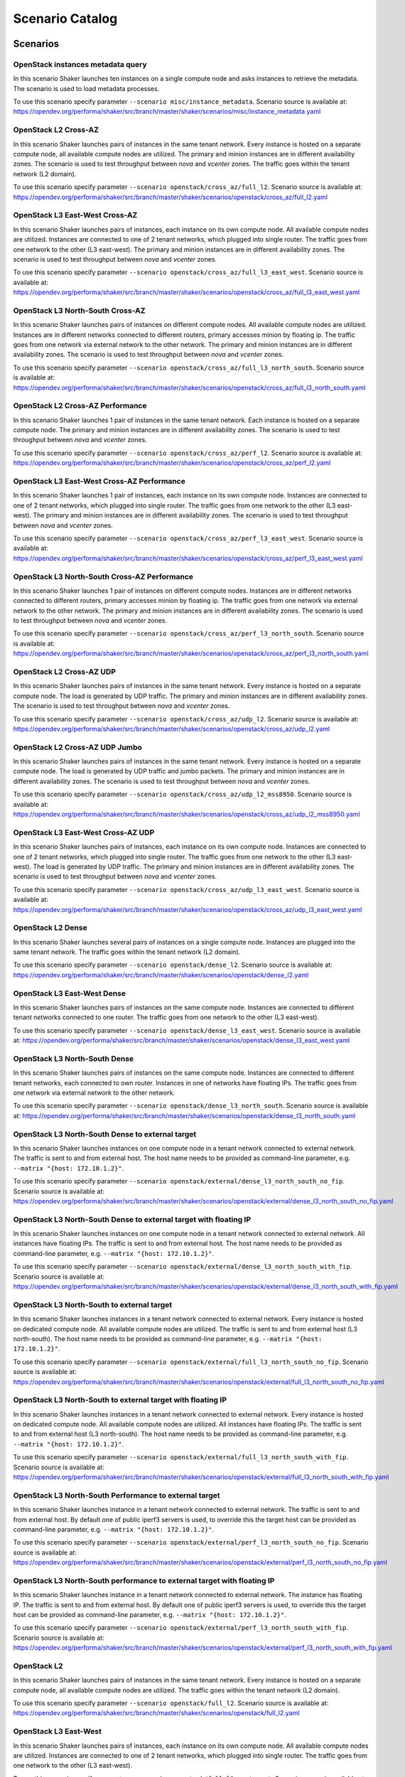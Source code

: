 .. _catalog:

Scenario Catalog
================

Scenarios
---------

.. _scenario_openstack_instances_metadata_query:

OpenStack instances metadata query
^^^^^^^^^^^^^^^^^^^^^^^^^^^^^^^^^^
In this scenario Shaker launches ten instances on a single compute node and
asks instances to retrieve the metadata. The scenario is used to load metadata
processes.

To use this scenario specify parameter ``--scenario misc/instance_metadata``.
Scenario source is available at: https://opendev.org/performa/shaker/src/branch/master/shaker/scenarios/misc/instance_metadata.yaml

.. _scenario_openstack_l2_cross_az:

OpenStack L2 Cross-AZ
^^^^^^^^^^^^^^^^^^^^^
In this scenario Shaker launches pairs of instances in the same tenant network.
Every instance is hosted on a separate compute node, all available compute
nodes are utilized. The primary and minion instances are in different
availability zones. The scenario is used to test throughput between `nova` and
`vcenter` zones. The traffic goes within the tenant network (L2 domain).

To use this scenario specify parameter ``--scenario openstack/cross_az/full_l2``.
Scenario source is available at: https://opendev.org/performa/shaker/src/branch/master/shaker/scenarios/openstack/cross_az/full_l2.yaml

.. _scenario_openstack_l3_east_west_cross_az:

OpenStack L3 East-West Cross-AZ
^^^^^^^^^^^^^^^^^^^^^^^^^^^^^^^
In this scenario Shaker launches pairs of instances, each instance on its own
compute node. All available compute nodes are utilized. Instances are connected
to one of 2 tenant networks, which plugged into single router. The traffic goes
from one network to the other (L3 east-west). The primary and minion instances
are in different availability zones. The scenario is used to test throughput
between `nova` and `vcenter` zones.

To use this scenario specify parameter ``--scenario openstack/cross_az/full_l3_east_west``.
Scenario source is available at: https://opendev.org/performa/shaker/src/branch/master/shaker/scenarios/openstack/cross_az/full_l3_east_west.yaml

.. _scenario_openstack_l3_north_south_cross_az:

OpenStack L3 North-South Cross-AZ
^^^^^^^^^^^^^^^^^^^^^^^^^^^^^^^^^
In this scenario Shaker launches pairs of instances on different compute nodes.
All available compute nodes are utilized. Instances are in different networks
connected to different routers, primary accesses minion by floating ip. The
traffic goes from one network via external network to the other network. The
primary and minion instances are in different availability zones. The scenario
is used to test throughput between `nova` and `vcenter` zones.

To use this scenario specify parameter ``--scenario openstack/cross_az/full_l3_north_south``.
Scenario source is available at: https://opendev.org/performa/shaker/src/branch/master/shaker/scenarios/openstack/cross_az/full_l3_north_south.yaml

.. _scenario_openstack_l2_cross_az_performance:

OpenStack L2 Cross-AZ Performance
^^^^^^^^^^^^^^^^^^^^^^^^^^^^^^^^^
In this scenario Shaker launches 1 pair of instances in the same tenant
network. Each instance is hosted on a separate compute node. The primary and
minion instances are in different availability zones. The scenario is used to
test throughput between `nova` and `vcenter` zones.

To use this scenario specify parameter ``--scenario openstack/cross_az/perf_l2``.
Scenario source is available at: https://opendev.org/performa/shaker/src/branch/master/shaker/scenarios/openstack/cross_az/perf_l2.yaml

.. _scenario_openstack_l3_east_west_cross_az_performance:

OpenStack L3 East-West Cross-AZ Performance
^^^^^^^^^^^^^^^^^^^^^^^^^^^^^^^^^^^^^^^^^^^
In this scenario Shaker launches 1 pair of instances, each instance on its own
compute node. Instances are connected to one of 2 tenant networks, which
plugged into single router. The traffic goes from one network to the other (L3
east-west). The primary and minion instances are in different availability
zones. The scenario is used to test throughput between `nova` and `vcenter`
zones.

To use this scenario specify parameter ``--scenario openstack/cross_az/perf_l3_east_west``.
Scenario source is available at: https://opendev.org/performa/shaker/src/branch/master/shaker/scenarios/openstack/cross_az/perf_l3_east_west.yaml

.. _scenario_openstack_l3_north_south_cross_az_performance:

OpenStack L3 North-South Cross-AZ Performance
^^^^^^^^^^^^^^^^^^^^^^^^^^^^^^^^^^^^^^^^^^^^^
In this scenario Shaker launches 1 pair of instances on different compute
nodes. Instances are in different networks connected to different routers,
primary accesses minion by floating ip. The traffic goes from one network via
external network to the other network. The primary and minion instances are in
different availability zones. The scenario is used to test throughput between
`nova` and `vcenter` zones.

To use this scenario specify parameter ``--scenario openstack/cross_az/perf_l3_north_south``.
Scenario source is available at: https://opendev.org/performa/shaker/src/branch/master/shaker/scenarios/openstack/cross_az/perf_l3_north_south.yaml

.. _scenario_openstack_l2_cross_az_udp:

OpenStack L2 Cross-AZ UDP
^^^^^^^^^^^^^^^^^^^^^^^^^
In this scenario Shaker launches pairs of instances in the same tenant network.
Every instance is hosted on a separate compute node. The load is generated by
UDP traffic. The primary and minion instances are in different availability
zones. The scenario is used to test throughput between `nova` and `vcenter`
zones.

To use this scenario specify parameter ``--scenario openstack/cross_az/udp_l2``.
Scenario source is available at: https://opendev.org/performa/shaker/src/branch/master/shaker/scenarios/openstack/cross_az/udp_l2.yaml

.. _scenario_openstack_l2_cross_az_udp_jumbo:

OpenStack L2 Cross-AZ UDP Jumbo
^^^^^^^^^^^^^^^^^^^^^^^^^^^^^^^
In this scenario Shaker launches pairs of instances in the same tenant network.
Every instance is hosted on a separate compute node. The load is generated by
UDP traffic and jumbo packets. The primary and minion instances are in
different availability zones. The scenario is used to test throughput between
`nova` and `vcenter` zones.

To use this scenario specify parameter ``--scenario openstack/cross_az/udp_l2_mss8950``.
Scenario source is available at: https://opendev.org/performa/shaker/src/branch/master/shaker/scenarios/openstack/cross_az/udp_l2_mss8950.yaml

.. _scenario_openstack_l3_east_west_cross_az_udp:

OpenStack L3 East-West Cross-AZ UDP
^^^^^^^^^^^^^^^^^^^^^^^^^^^^^^^^^^^
In this scenario Shaker launches pairs of instances, each instance on its own
compute node. Instances are connected to one of 2 tenant networks, which
plugged into single router. The traffic goes from one network to the other (L3
east-west). The load is generated by UDP traffic. The primary and minion
instances are in different availability zones. The scenario is used to test
throughput between `nova` and `vcenter` zones.

To use this scenario specify parameter ``--scenario openstack/cross_az/udp_l3_east_west``.
Scenario source is available at: https://opendev.org/performa/shaker/src/branch/master/shaker/scenarios/openstack/cross_az/udp_l3_east_west.yaml

.. _scenario_openstack_l2_dense:

OpenStack L2 Dense
^^^^^^^^^^^^^^^^^^
In this scenario Shaker launches several pairs of instances on a single compute
node. Instances are plugged into the same tenant network. The traffic goes
within the tenant network (L2 domain).

To use this scenario specify parameter ``--scenario openstack/dense_l2``.
Scenario source is available at: https://opendev.org/performa/shaker/src/branch/master/shaker/scenarios/openstack/dense_l2.yaml

.. _scenario_openstack_l3_east_west_dense:

OpenStack L3 East-West Dense
^^^^^^^^^^^^^^^^^^^^^^^^^^^^
In this scenario Shaker launches pairs of instances on the same compute node.
Instances are connected to different tenant networks connected to one router.
The traffic goes from one network to the other (L3 east-west).

To use this scenario specify parameter ``--scenario openstack/dense_l3_east_west``.
Scenario source is available at: https://opendev.org/performa/shaker/src/branch/master/shaker/scenarios/openstack/dense_l3_east_west.yaml

.. _scenario_openstack_l3_north_south_dense:

OpenStack L3 North-South Dense
^^^^^^^^^^^^^^^^^^^^^^^^^^^^^^
In this scenario Shaker launches pairs of instances on the same compute node.
Instances are connected to different tenant networks, each connected to own
router. Instances in one of networks have floating IPs. The traffic goes from
one network via external network to the other network.

To use this scenario specify parameter ``--scenario openstack/dense_l3_north_south``.
Scenario source is available at: https://opendev.org/performa/shaker/src/branch/master/shaker/scenarios/openstack/dense_l3_north_south.yaml

.. _scenario_openstack_l3_north_south_dense_to_external_target:

OpenStack L3 North-South Dense to external target
^^^^^^^^^^^^^^^^^^^^^^^^^^^^^^^^^^^^^^^^^^^^^^^^^
In this scenario Shaker launches instances on one compute node in a tenant
network connected to external network. The traffic is sent to and from external
host. The host name needs to be provided as command-line parameter, e.g.
``--matrix "{host: 172.10.1.2}"``.

To use this scenario specify parameter ``--scenario openstack/external/dense_l3_north_south_no_fip``.
Scenario source is available at: https://opendev.org/performa/shaker/src/branch/master/shaker/scenarios/openstack/external/dense_l3_north_south_no_fip.yaml

.. _scenario_openstack_l3_north_south_dense_to_external_target_with_floating_ip:

OpenStack L3 North-South Dense to external target with floating IP
^^^^^^^^^^^^^^^^^^^^^^^^^^^^^^^^^^^^^^^^^^^^^^^^^^^^^^^^^^^^^^^^^^
In this scenario Shaker launches instances on one compute node in a tenant
network connected to external network. All instances have floating IPs. The
traffic is sent to and from external host. The host name needs to be provided
as command-line parameter, e.g. ``--matrix "{host: 172.10.1.2}"``.

To use this scenario specify parameter ``--scenario openstack/external/dense_l3_north_south_with_fip``.
Scenario source is available at: https://opendev.org/performa/shaker/src/branch/master/shaker/scenarios/openstack/external/dense_l3_north_south_with_fip.yaml

.. _scenario_openstack_l3_north_south_to_external_target:

OpenStack L3 North-South to external target
^^^^^^^^^^^^^^^^^^^^^^^^^^^^^^^^^^^^^^^^^^^
In this scenario Shaker launches instances in a tenant network connected to
external network. Every instance is hosted on dedicated compute node. All
available compute nodes are utilized. The traffic is sent to and from external
host (L3 north-south). The host name needs to be provided as command-line
parameter, e.g. ``--matrix "{host: 172.10.1.2}"``.

To use this scenario specify parameter ``--scenario openstack/external/full_l3_north_south_no_fip``.
Scenario source is available at: https://opendev.org/performa/shaker/src/branch/master/shaker/scenarios/openstack/external/full_l3_north_south_no_fip.yaml

.. _scenario_openstack_l3_north_south_to_external_target_with_floating_ip:

OpenStack L3 North-South to external target with floating IP
^^^^^^^^^^^^^^^^^^^^^^^^^^^^^^^^^^^^^^^^^^^^^^^^^^^^^^^^^^^^
In this scenario Shaker launches instances in a tenant network connected to
external network. Every instance is hosted on dedicated compute node. All
available compute nodes are utilized. All instances have floating IPs. The
traffic is sent to and from external host (L3 north-south). The host name needs
to be provided as command-line parameter, e.g. ``--matrix "{host:
172.10.1.2}"``.

To use this scenario specify parameter ``--scenario openstack/external/full_l3_north_south_with_fip``.
Scenario source is available at: https://opendev.org/performa/shaker/src/branch/master/shaker/scenarios/openstack/external/full_l3_north_south_with_fip.yaml

.. _scenario_openstack_l3_north_south_performance_to_external_target:

OpenStack L3 North-South Performance to external target
^^^^^^^^^^^^^^^^^^^^^^^^^^^^^^^^^^^^^^^^^^^^^^^^^^^^^^^
In this scenario Shaker launches instance in a tenant network connected to
external network. The traffic is sent to and from external host. By default one
of public iperf3 servers is used, to override this the target host can be
provided as command-line parameter, e.g. ``--matrix "{host: 172.10.1.2}"``.

To use this scenario specify parameter ``--scenario openstack/external/perf_l3_north_south_no_fip``.
Scenario source is available at: https://opendev.org/performa/shaker/src/branch/master/shaker/scenarios/openstack/external/perf_l3_north_south_no_fip.yaml

.. _scenario_openstack_l3_north_south_performance_to_external_target_with_floating_ip:

OpenStack L3 North-South performance to external target with floating IP
^^^^^^^^^^^^^^^^^^^^^^^^^^^^^^^^^^^^^^^^^^^^^^^^^^^^^^^^^^^^^^^^^^^^^^^^
In this scenario Shaker launches instance in a tenant network connected to
external network. The instance has floating IP. The traffic is sent to and from
external host. By default one of public iperf3 servers is used, to override
this the target host can be provided as command-line parameter, e.g. ``--matrix
"{host: 172.10.1.2}"``.

To use this scenario specify parameter ``--scenario openstack/external/perf_l3_north_south_with_fip``.
Scenario source is available at: https://opendev.org/performa/shaker/src/branch/master/shaker/scenarios/openstack/external/perf_l3_north_south_with_fip.yaml

.. _scenario_openstack_l2:

OpenStack L2
^^^^^^^^^^^^
In this scenario Shaker launches pairs of instances in the same tenant network.
Every instance is hosted on a separate compute node, all available compute
nodes are utilized. The traffic goes within the tenant network (L2 domain).

To use this scenario specify parameter ``--scenario openstack/full_l2``.
Scenario source is available at: https://opendev.org/performa/shaker/src/branch/master/shaker/scenarios/openstack/full_l2.yaml

.. _scenario_openstack_l3_east_west:

OpenStack L3 East-West
^^^^^^^^^^^^^^^^^^^^^^
In this scenario Shaker launches pairs of instances, each instance on its own
compute node. All available compute nodes are utilized. Instances are connected
to one of 2 tenant networks, which plugged into single router. The traffic goes
from one network to the other (L3 east-west).

To use this scenario specify parameter ``--scenario openstack/full_l3_east_west``.
Scenario source is available at: https://opendev.org/performa/shaker/src/branch/master/shaker/scenarios/openstack/full_l3_east_west.yaml

.. _scenario_openstack_l3_north_south:

OpenStack L3 North-South
^^^^^^^^^^^^^^^^^^^^^^^^
In this scenario Shaker launches pairs of instances on different compute nodes.
All available compute nodes are utilized. Instances are in different networks
connected to different routers, primary accesses minion by floating ip. The
traffic goes from one network via external network to the other network.

To use this scenario specify parameter ``--scenario openstack/full_l3_north_south``.
Scenario source is available at: https://opendev.org/performa/shaker/src/branch/master/shaker/scenarios/openstack/full_l3_north_south.yaml

.. _scenario_openstack_l2_performance:

OpenStack L2 Performance
^^^^^^^^^^^^^^^^^^^^^^^^
In this scenario Shaker launches 1 pair of instances in the same tenant
network. Each instance is hosted on a separate compute node. The traffic goes
within the tenant network (L2 domain).

To use this scenario specify parameter ``--scenario openstack/perf_l2``.
Scenario source is available at: https://opendev.org/performa/shaker/src/branch/master/shaker/scenarios/openstack/perf_l2.yaml

.. _scenario_openstack_l3_east_west_performance:

OpenStack L3 East-West Performance
^^^^^^^^^^^^^^^^^^^^^^^^^^^^^^^^^^
In this scenario Shaker launches 1 pair of instances, each instance on its own
compute node. Instances are connected to one of 2 tenant networks, which
plugged into single router. The traffic goes from one network to the other (L3
east-west).

To use this scenario specify parameter ``--scenario openstack/perf_l3_east_west``.
Scenario source is available at: https://opendev.org/performa/shaker/src/branch/master/shaker/scenarios/openstack/perf_l3_east_west.yaml

.. _scenario_openstack_l3_north_south_performance:

OpenStack L3 North-South Performance
^^^^^^^^^^^^^^^^^^^^^^^^^^^^^^^^^^^^
In this scenario Shaker launches 1 pair of instances on different compute
nodes. Instances are in different networks connected to different routers,
primary accesses minion by floating ip. The traffic goes from one network via
external network to the other network.

To use this scenario specify parameter ``--scenario openstack/perf_l3_north_south``.
Scenario source is available at: https://opendev.org/performa/shaker/src/branch/master/shaker/scenarios/openstack/perf_l3_north_south.yaml

.. _scenario_openstack_l2_qos_performance:

OpenStack L2 QoS Performance
^^^^^^^^^^^^^^^^^^^^^^^^^^^^
In this scenario Shaker launches 1 pair of instances in the same tenant
network. Each instance is hosted on a separate compute node. The traffic goes
within the tenant network (L2 domain). Neutron QoS feature is used to limit
traffic throughput to 10 Mbit/s.

To use this scenario specify parameter ``--scenario openstack/qos/perf_l2``.
Scenario source is available at: https://opendev.org/performa/shaker/src/branch/master/shaker/scenarios/openstack/qos/perf_l2.yaml

.. _scenario_openstack_l2_udp:

OpenStack L2 UDP
^^^^^^^^^^^^^^^^
In this scenario Shaker launches pairs of instances in the same tenant network.
Every instance is hosted on a separate compute node. The traffic goes within
the tenant network (L2 domain). The load is generated by UDP traffic.

To use this scenario specify parameter ``--scenario openstack/udp_l2``.
Scenario source is available at: https://opendev.org/performa/shaker/src/branch/master/shaker/scenarios/openstack/udp_l2.yaml

.. _scenario_openstack_l3_east_west_udp:

OpenStack L3 East-West UDP
^^^^^^^^^^^^^^^^^^^^^^^^^^
In this scenario Shaker launches pairs of instances, each instance on its own
compute node. Instances are connected to one of 2 tenant networks, which
plugged into single router. The traffic goes from one network to the other (L3
east-west). The load is generated by UDP traffic.

To use this scenario specify parameter ``--scenario openstack/udp_l3_east_west``.
Scenario source is available at: https://opendev.org/performa/shaker/src/branch/master/shaker/scenarios/openstack/udp_l3_east_west.yaml

.. _scenario_openstack_l3_north_south_udp:

OpenStack L3 North-South UDP
^^^^^^^^^^^^^^^^^^^^^^^^^^^^
In this scenario Shaker launches pairs of instances on different compute nodes.
Instances are in different networks connected to different routers, primary
accesses minion by floating ip. The traffic goes from one network via external
network to the other network. The load is generated by UDP traffic.

To use this scenario specify parameter ``--scenario openstack/udp_l3_north_south``.
Scenario source is available at: https://opendev.org/performa/shaker/src/branch/master/shaker/scenarios/openstack/udp_l3_north_south.yaml

.. _scenario_ping:

Ping
^^^^
This scenario uses ping to measure the latency between the local host and the
remote. The remote host can be provided via command-line, it defaults to
8.8.8.8. The scenario verifies SLA and expects the latency to be at most 30ms.
The destination host can be overridden by command-line parameter, e.g.
``--matrix "{host: 172.10.1.2}"``.

To use this scenario specify parameter ``--scenario spot/ping``.
Scenario source is available at: https://opendev.org/performa/shaker/src/branch/master/shaker/scenarios/spot/ping.yaml

.. _scenario_tcp_bandwidth:

TCP bandwidth
^^^^^^^^^^^^^
This scenario uses iperf3 to measure TCP throughput between local host and
ping.online.net (or against hosts provided via CLI). SLA check is verified and
expects the speed to be at least 90Mbit and at most 20 retransmitts. The
destination host can be overridden by command-line parameter, e.g. ``--matrix
"{host: 172.10.1.2}"``.

To use this scenario specify parameter ``--scenario spot/tcp``.
Scenario source is available at: https://opendev.org/performa/shaker/src/branch/master/shaker/scenarios/spot/tcp.yaml

.. _scenario_udp_bandwidth:

UDP bandwidth
^^^^^^^^^^^^^
This scenario uses iperf3 to measure UDP throughput between local host and
ping.online.net (or against hosts provided via CLI). SLA check is verified and
requires at least 10 000 packets per second. The destination host can be
overridden by command-line parameter, e.g. ``--matrix "{host: 172.10.1.2}"``.

To use this scenario specify parameter ``--scenario spot/udp``.
Scenario source is available at: https://opendev.org/performa/shaker/src/branch/master/shaker/scenarios/spot/udp.yaml

.. _scenario_sample_tcp_test_with_advanced_iperf_arguments:

Sample TCP Test with Advanced Iperf Arguments
^^^^^^^^^^^^^^^^^^^^^^^^^^^^^^^^^^^^^^^^^^^^^
This test definition demonstrates the use of advanced arguments with iperf. In
this scenario Shaker launches pairs of instances in the same tenant network.
Every instance is hosted on a separate compute node, 1 compute node is
utilized. The traffic goes within the tenant network (L2 domain) and uses
arguments not directly mapped by the iperf executor.

To use this scenario specify parameter ``--scenario test/sample_with_advanced_iperf``.
Scenario source is available at: https://opendev.org/performa/shaker/src/branch/master/shaker/scenarios/test/sample_with_advanced_iperf.yaml

.. _scenario_sample_tcp_test_with_environment_file:

Sample TCP Test with Environment File
^^^^^^^^^^^^^^^^^^^^^^^^^^^^^^^^^^^^^
This test definition demonstrates the use of an environment file. In this
scenario Shaker launches pairs of instances in the same tenant network. Every
instance is hosted on a separate compute node, 1 compute node is utilized. The
traffic goes within the tenant network (L2 domain)

To use this scenario specify parameter ``--scenario test/sample_with_env``.
Scenario source is available at: https://opendev.org/performa/shaker/src/branch/master/shaker/scenarios/test/sample_with_env.yaml

.. _scenario_sample_tcp_test_with_support_stacks:

Sample TCP Test with Support Stacks
^^^^^^^^^^^^^^^^^^^^^^^^^^^^^^^^^^^
This test definition demonstrates the use of support stacks In this scenario
Shaker launches pairs of instances in the same tenant network. Each test VM is
also connected to a previously launched support network. The support neworks
are part of their own support heat stack. Every instance is hosted on a
separate compute node, 1 compute node is utilized. The traffic goes within the
tenant network (L2 domain)

To use this scenario specify parameter ``--scenario test/sample_with_support_stacks``.
Scenario source is available at: https://opendev.org/performa/shaker/src/branch/master/shaker/scenarios/test/sample_with_support_stacks.yaml

.. _scenario_static_agents:

Static agents
^^^^^^^^^^^^^
In this scenario Shaker runs tests in spot mode. The scenario can be used for
Shaker integration testing.

To use this scenario specify parameter ``--scenario test/spot``.
Scenario source is available at: https://opendev.org/performa/shaker/src/branch/master/shaker/scenarios/test/spot.yaml

.. _scenario_static_agents:

Static agents
^^^^^^^^^^^^^
In this scenario Shaker runs tests on pre-deployed static agents. The scenario
can be used for Shaker integration testing.

To use this scenario specify parameter ``--scenario test/static_agent``.
Scenario source is available at: https://opendev.org/performa/shaker/src/branch/master/shaker/scenarios/test/static_agent.yaml

.. _scenario_paired_static_agents:

Paired static agents
^^^^^^^^^^^^^^^^^^^^
In this scenario Shaker runs tests on pre-deployed pair of static agents. The
scenario can be used for Shaker integration testing.

To use this scenario specify parameter ``--scenario test/static_agents_pair``.
Scenario source is available at: https://opendev.org/performa/shaker/src/branch/master/shaker/scenarios/test/static_agents_pair.yaml

Heat Templates
--------------

.. _template_misc_instance_metadata:

misc/instance_metadata
^^^^^^^^^^^^^^^^^^^^^^
Heat template creates a new Neutron network, a router to the external network,
plugs instances into this network and assigns floating ips

Template source is available at: https://opendev.org/performa/shaker/src/branch/master/shaker/scenarios/misc/instance_metadata.hot

.. _template_openstack_cross_az_l2:

openstack/cross_az/l2
^^^^^^^^^^^^^^^^^^^^^
This Heat template creates a new Neutron network, a router to the external
network and plugs instances into this new network. All instances are located in
the same L2 domain.

Template source is available at: https://opendev.org/performa/shaker/src/branch/master/shaker/scenarios/openstack/cross_az/l2.hot

.. _template_openstack_cross_az_l3_east_west:

openstack/cross_az/l3_east_west
^^^^^^^^^^^^^^^^^^^^^^^^^^^^^^^
This Heat template creates a pair of networks plugged into the same router.
Primary instances and minion instances are connected into different networks.

Template source is available at: https://opendev.org/performa/shaker/src/branch/master/shaker/scenarios/openstack/cross_az/l3_east_west.hot

.. _template_openstack_cross_az_l3_north_south:

openstack/cross_az/l3_north_south
^^^^^^^^^^^^^^^^^^^^^^^^^^^^^^^^^
This Heat template creates a new Neutron network plus a north_router to the
external network. The template also assigns floating IP addresses to each
instance so they are routable from the external network.

Template source is available at: https://opendev.org/performa/shaker/src/branch/master/shaker/scenarios/openstack/cross_az/l3_north_south.hot

.. _template_openstack_external_l3_north_south_no_fip:

openstack/external/l3_north_south_no_fip
^^^^^^^^^^^^^^^^^^^^^^^^^^^^^^^^^^^^^^^^
This Heat template creates a new Neutron network plugged into a router
connected to the external network, and boots an instance in that network.

Template source is available at: https://opendev.org/performa/shaker/src/branch/master/shaker/scenarios/openstack/external/l3_north_south_no_fip.hot

.. _template_openstack_external_l3_north_south_with_fip:

openstack/external/l3_north_south_with_fip
^^^^^^^^^^^^^^^^^^^^^^^^^^^^^^^^^^^^^^^^^^
This Heat template creates a new Neutron network plugged into a router
connected to the external network, and boots an instance in that network. The
instance has floating IP.

Template source is available at: https://opendev.org/performa/shaker/src/branch/master/shaker/scenarios/openstack/external/l3_north_south_with_fip.hot

.. _template_openstack_l2:

openstack/l2
^^^^^^^^^^^^
This Heat template creates a new Neutron network, a router to the external
network and plugs instances into this new network. All instances are located in
the same L2 domain.

Template source is available at: https://opendev.org/performa/shaker/src/branch/master/shaker/scenarios/openstack/l2.hot

.. _template_openstack_l3_east_west:

openstack/l3_east_west
^^^^^^^^^^^^^^^^^^^^^^
This Heat template creates a pair of networks plugged into the same router.
Primary instances and minion instances are connected into different networks.

Template source is available at: https://opendev.org/performa/shaker/src/branch/master/shaker/scenarios/openstack/l3_east_west.hot

.. _template_openstack_l3_north_south:

openstack/l3_north_south
^^^^^^^^^^^^^^^^^^^^^^^^
This Heat template creates a new Neutron network plus a north_router to the
external network. The template also assigns floating IP addresses to each
instance so they are routable from the external network.

Template source is available at: https://opendev.org/performa/shaker/src/branch/master/shaker/scenarios/openstack/l3_north_south.hot

.. _template_openstack_qos_l2_qos:

openstack/qos/l2_qos
^^^^^^^^^^^^^^^^^^^^
This Heat template creates a new Neutron network, a router to the external
network and plugs instances into this new network. All instances are located in
the same L2 domain.

Template source is available at: https://opendev.org/performa/shaker/src/branch/master/shaker/scenarios/openstack/qos/l2_qos.hot

.. _template_test_l2_with_env:

test/l2_with_env
^^^^^^^^^^^^^^^^
This Heat template creates a new Neutron network, a router to the external
network and plugs instances into this new network. All instances are located in
the same L2 domain.

Template source is available at: https://opendev.org/performa/shaker/src/branch/master/shaker/scenarios/test/l2_with_env.hot

.. _template_test_templates_l2_with_support:

test/templates/l2_with_support
^^^^^^^^^^^^^^^^^^^^^^^^^^^^^^
This Heat template creates a new Neutron network, a router to the external
network and plugs instances into this new network. All instances are located in
the same L2 domain. The VMs are also connected to support networks that should
exist before this template is spun up.

Template source is available at: https://opendev.org/performa/shaker/src/branch/master/shaker/scenarios/test/templates/l2_with_support.hot

.. _template_test_templates_support_network:

test/templates/support_network
^^^^^^^^^^^^^^^^^^^^^^^^^^^^^^
This Heat template creates a new Neutron network. This is used to demonstrate a
support stack in Shaker.

Template source is available at: https://opendev.org/performa/shaker/src/branch/master/shaker/scenarios/test/templates/support_network.hot

